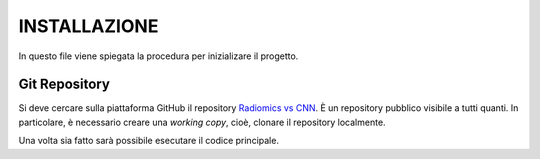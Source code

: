INSTALLAZIONE
=============

In questo file viene spiegata la procedura per inizializare il progetto.

Git Repository
--------------

Si deve cercare sulla piattaforma GitHub il repository `Radiomics vs CNN <https://github.com/bitgio/Radiomics-vs-CNN.git>`_. È un repository pubblico visibile a tutti quanti. 
In particolare, è necessario creare una *working copy*, cioè, clonare il repository localmente.

Una volta sia fatto sarà possibile esecutare il codice principale.